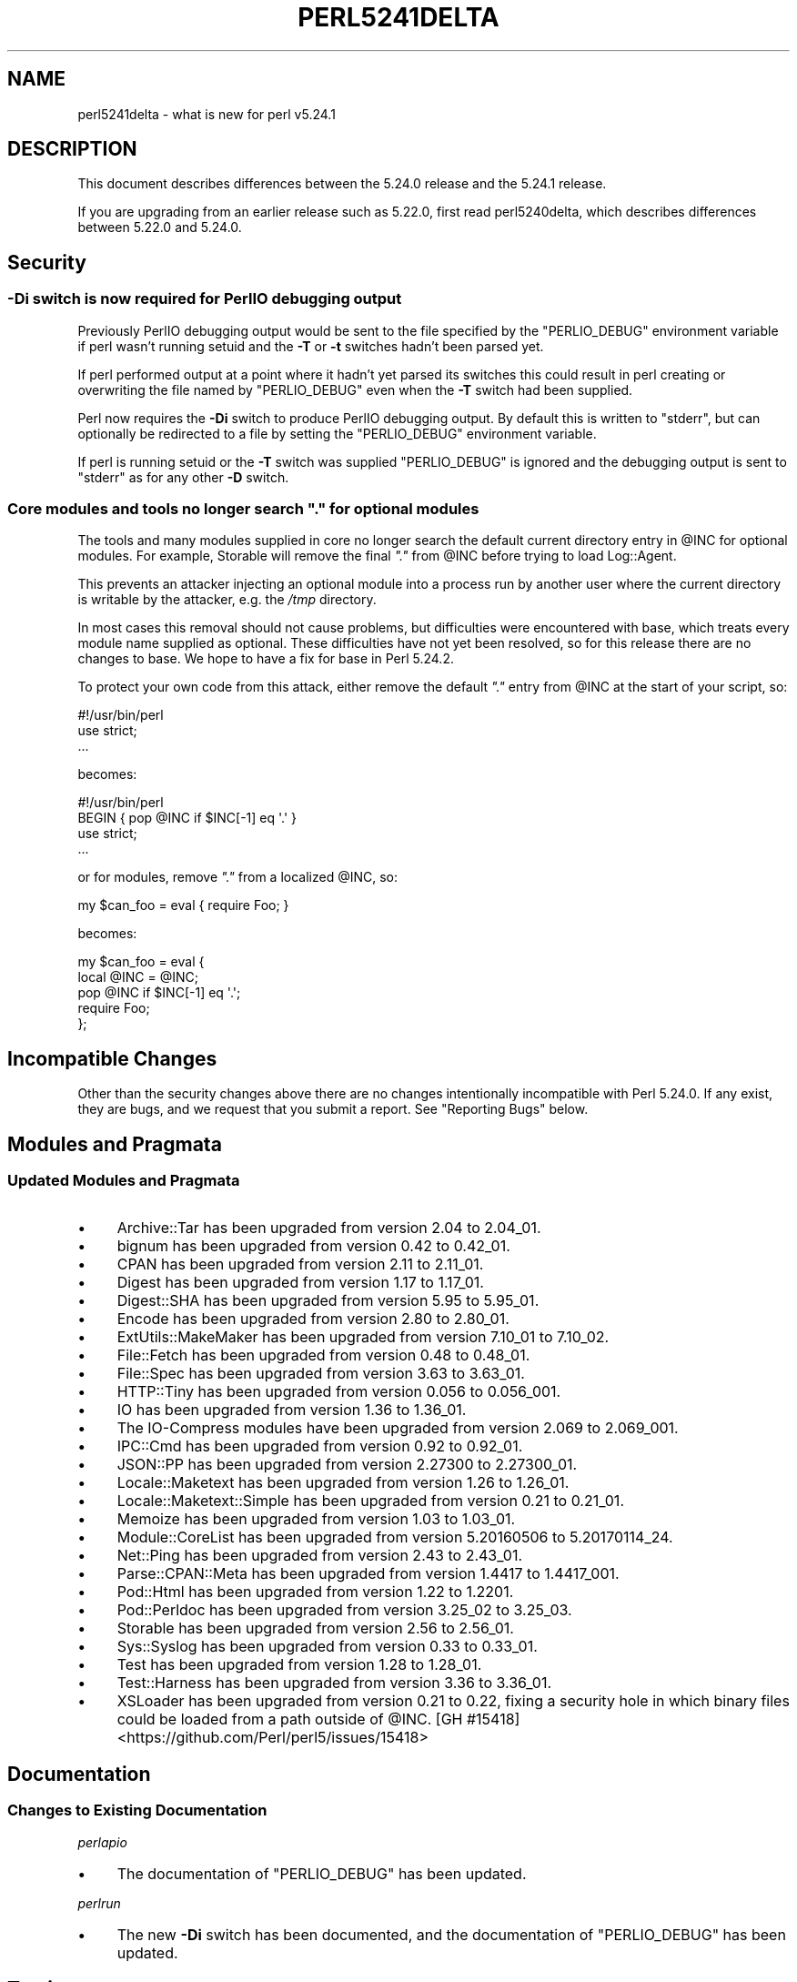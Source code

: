 .\" -*- mode: troff; coding: utf-8 -*-
.\" Automatically generated by Pod::Man 5.0102 (Pod::Simple 3.45)
.\"
.\" Standard preamble:
.\" ========================================================================
.de Sp \" Vertical space (when we can't use .PP)
.if t .sp .5v
.if n .sp
..
.de Vb \" Begin verbatim text
.ft CW
.nf
.ne \\$1
..
.de Ve \" End verbatim text
.ft R
.fi
..
.\" \*(C` and \*(C' are quotes in nroff, nothing in troff, for use with C<>.
.ie n \{\
.    ds C` ""
.    ds C' ""
'br\}
.el\{\
.    ds C`
.    ds C'
'br\}
.\"
.\" Escape single quotes in literal strings from groff's Unicode transform.
.ie \n(.g .ds Aq \(aq
.el       .ds Aq '
.\"
.\" If the F register is >0, we'll generate index entries on stderr for
.\" titles (.TH), headers (.SH), subsections (.SS), items (.Ip), and index
.\" entries marked with X<> in POD.  Of course, you'll have to process the
.\" output yourself in some meaningful fashion.
.\"
.\" Avoid warning from groff about undefined register 'F'.
.de IX
..
.nr rF 0
.if \n(.g .if rF .nr rF 1
.if (\n(rF:(\n(.g==0)) \{\
.    if \nF \{\
.        de IX
.        tm Index:\\$1\t\\n%\t"\\$2"
..
.        if !\nF==2 \{\
.            nr % 0
.            nr F 2
.        \}
.    \}
.\}
.rr rF
.\" ========================================================================
.\"
.IX Title "PERL5241DELTA 1"
.TH PERL5241DELTA 1 2024-02-27 "perl v5.40.0" "Perl Programmers Reference Guide"
.\" For nroff, turn off justification.  Always turn off hyphenation; it makes
.\" way too many mistakes in technical documents.
.if n .ad l
.nh
.SH NAME
perl5241delta \- what is new for perl v5.24.1
.SH DESCRIPTION
.IX Header "DESCRIPTION"
This document describes differences between the 5.24.0 release and the 5.24.1
release.
.PP
If you are upgrading from an earlier release such as 5.22.0, first read
perl5240delta, which describes differences between 5.22.0 and 5.24.0.
.SH Security
.IX Header "Security"
.SS "\fB\-Di\fP switch is now required for PerlIO debugging output"
.IX Subsection "-Di switch is now required for PerlIO debugging output"
Previously PerlIO debugging output would be sent to the file specified by the
\&\f(CW\*(C`PERLIO_DEBUG\*(C'\fR environment variable if perl wasn't running setuid and the
\&\fB\-T\fR or \fB\-t\fR switches hadn't been parsed yet.
.PP
If perl performed output at a point where it hadn't yet parsed its switches
this could result in perl creating or overwriting the file named by
\&\f(CW\*(C`PERLIO_DEBUG\*(C'\fR even when the \fB\-T\fR switch had been supplied.
.PP
Perl now requires the \fB\-Di\fR switch to produce PerlIO debugging output.  By
default this is written to \f(CW\*(C`stderr\*(C'\fR, but can optionally be redirected to a
file by setting the \f(CW\*(C`PERLIO_DEBUG\*(C'\fR environment variable.
.PP
If perl is running setuid or the \fB\-T\fR switch was supplied \f(CW\*(C`PERLIO_DEBUG\*(C'\fR is
ignored and the debugging output is sent to \f(CW\*(C`stderr\*(C'\fR as for any other \fB\-D\fR
switch.
.SS "Core modules and tools no longer search \fI"".""\fP for optional modules"
.IX Subsection "Core modules and tools no longer search ""."" for optional modules"
The tools and many modules supplied in core no longer search the default
current directory entry in \f(CW@INC\fR for optional modules.  For
example, Storable will remove the final \fI"."\fR from \f(CW@INC\fR before trying to
load Log::Agent.
.PP
This prevents an attacker injecting an optional module into a process run by
another user where the current directory is writable by the attacker, e.g. the
\&\fI/tmp\fR directory.
.PP
In most cases this removal should not cause problems, but difficulties were
encountered with base, which treats every module name supplied as optional.
These difficulties have not yet been resolved, so for this release there are no
changes to base.  We hope to have a fix for base in Perl 5.24.2.
.PP
To protect your own code from this attack, either remove the default \fI"."\fR
entry from \f(CW@INC\fR at the start of your script, so:
.PP
.Vb 3
\&  #!/usr/bin/perl
\&  use strict;
\&  ...
.Ve
.PP
becomes:
.PP
.Vb 4
\&  #!/usr/bin/perl
\&  BEGIN { pop @INC if $INC[\-1] eq \*(Aq.\*(Aq }
\&  use strict;
\&  ...
.Ve
.PP
or for modules, remove \fI"."\fR from a localized \f(CW@INC\fR, so:
.PP
.Vb 1
\&  my $can_foo = eval { require Foo; }
.Ve
.PP
becomes:
.PP
.Vb 5
\&  my $can_foo = eval {
\&      local @INC = @INC;
\&      pop @INC if $INC[\-1] eq \*(Aq.\*(Aq;
\&      require Foo;
\&  };
.Ve
.SH "Incompatible Changes"
.IX Header "Incompatible Changes"
Other than the security changes above there are no changes intentionally
incompatible with Perl 5.24.0.  If any exist, they are bugs, and we request
that you submit a report.  See "Reporting Bugs" below.
.SH "Modules and Pragmata"
.IX Header "Modules and Pragmata"
.SS "Updated Modules and Pragmata"
.IX Subsection "Updated Modules and Pragmata"
.IP \(bu 4
Archive::Tar has been upgraded from version 2.04 to 2.04_01.
.IP \(bu 4
bignum has been upgraded from version 0.42 to 0.42_01.
.IP \(bu 4
CPAN has been upgraded from version 2.11 to 2.11_01.
.IP \(bu 4
Digest has been upgraded from version 1.17 to 1.17_01.
.IP \(bu 4
Digest::SHA has been upgraded from version 5.95 to 5.95_01.
.IP \(bu 4
Encode has been upgraded from version 2.80 to 2.80_01.
.IP \(bu 4
ExtUtils::MakeMaker has been upgraded from version 7.10_01 to 7.10_02.
.IP \(bu 4
File::Fetch has been upgraded from version 0.48 to 0.48_01.
.IP \(bu 4
File::Spec has been upgraded from version 3.63 to 3.63_01.
.IP \(bu 4
HTTP::Tiny has been upgraded from version 0.056 to 0.056_001.
.IP \(bu 4
IO has been upgraded from version 1.36 to 1.36_01.
.IP \(bu 4
The IO-Compress modules have been upgraded from version 2.069 to 2.069_001.
.IP \(bu 4
IPC::Cmd has been upgraded from version 0.92 to 0.92_01.
.IP \(bu 4
JSON::PP has been upgraded from version 2.27300 to 2.27300_01.
.IP \(bu 4
Locale::Maketext has been upgraded from version 1.26 to 1.26_01.
.IP \(bu 4
Locale::Maketext::Simple has been upgraded from version 0.21 to 0.21_01.
.IP \(bu 4
Memoize has been upgraded from version 1.03 to 1.03_01.
.IP \(bu 4
Module::CoreList has been upgraded from version 5.20160506 to 5.20170114_24.
.IP \(bu 4
Net::Ping has been upgraded from version 2.43 to 2.43_01.
.IP \(bu 4
Parse::CPAN::Meta has been upgraded from version 1.4417 to 1.4417_001.
.IP \(bu 4
Pod::Html has been upgraded from version 1.22 to 1.2201.
.IP \(bu 4
Pod::Perldoc has been upgraded from version 3.25_02 to 3.25_03.
.IP \(bu 4
Storable has been upgraded from version 2.56 to 2.56_01.
.IP \(bu 4
Sys::Syslog has been upgraded from version 0.33 to 0.33_01.
.IP \(bu 4
Test has been upgraded from version 1.28 to 1.28_01.
.IP \(bu 4
Test::Harness has been upgraded from version 3.36 to 3.36_01.
.IP \(bu 4
XSLoader has been upgraded from version 0.21 to 0.22, fixing a security hole
in which binary files could be loaded from a path outside of \f(CW@INC\fR.
[GH #15418] <https://github.com/Perl/perl5/issues/15418>
.SH Documentation
.IX Header "Documentation"
.SS "Changes to Existing Documentation"
.IX Subsection "Changes to Existing Documentation"
\fIperlapio\fR
.IX Subsection "perlapio"
.IP \(bu 4
The documentation of \f(CW\*(C`PERLIO_DEBUG\*(C'\fR has been updated.
.PP
\fIperlrun\fR
.IX Subsection "perlrun"
.IP \(bu 4
The new \fB\-Di\fR switch has been documented, and the documentation of
\&\f(CW\*(C`PERLIO_DEBUG\*(C'\fR has been updated.
.SH Testing
.IX Header "Testing"
.IP \(bu 4
A new test script, \fIt/run/switchDx.t\fR, has been added to test that the new
\&\fB\-Di\fR switch is working correctly.
.SH "Selected Bug Fixes"
.IX Header "Selected Bug Fixes"
.IP \(bu 4
The change to hashbang redirection introduced in Perl 5.24.0, whereby perl
would redirect to another interpreter (Perl 6) if it found a hashbang path
which contains "perl" followed by "6", has been reverted because it broke in
cases such as \f(CW\*(C`#!/opt/perl64/bin/perl\*(C'\fR.
.SH Acknowledgements
.IX Header "Acknowledgements"
Perl 5.24.1 represents approximately 8 months of development since Perl 5.24.0
and contains approximately 8,100 lines of changes across 240 files from 18
authors.
.PP
Excluding auto-generated files, documentation and release tools, there were
approximately 2,200 lines of changes to 170 .pm, .t, .c and .h files.
.PP
Perl continues to flourish into its third decade thanks to a vibrant community
of users and developers.  The following people are known to have contributed
the improvements that became Perl 5.24.1:
.PP
Aaron Crane, Alex Vandiver, Aristotle Pagaltzis, Chad Granum, Chris 'BinGOs'
Williams, Craig A. Berry, Father Chrysostomos, James E Keenan, Jarkko
Hietaniemi, Karen Etheridge, Leon Timmermans, Matthew Horsfall, Ricardo Signes,
Sawyer X, Sébastien Aperghis-Tramoni, Stevan Little, Steve Hay, Tony Cook.
.PP
The list above is almost certainly incomplete as it is automatically generated
from version control history.  In particular, it does not include the names of
the (very much appreciated) contributors who reported issues to the Perl bug
tracker.
.PP
Many of the changes included in this version originated in the CPAN modules
included in Perl's core.  We're grateful to the entire CPAN community for
helping Perl to flourish.
.PP
For a more complete list of all of Perl's historical contributors, please see
the \fIAUTHORS\fR file in the Perl source distribution.
.SH "Reporting Bugs"
.IX Header "Reporting Bugs"
If you find what you think is a bug, you might check the articles recently
posted to the comp.lang.perl.misc newsgroup and the Perl bug database at
<https://rt.perl.org/> .  There may also be information at
<http://www.perl.org/> , the Perl Home Page.
.PP
If you believe you have an unreported bug, please run the perlbug program
included with your release.  Be sure to trim your bug down to a tiny but
sufficient test case.  Your bug report, along with the output of \f(CW\*(C`perl \-V\*(C'\fR,
will be sent off to perlbug@perl.org to be analysed by the Perl porting team.
.PP
If the bug you are reporting has security implications which make it
inappropriate to send to a publicly archived mailing list, then see
"SECURITY VULNERABILITY CONTACT INFORMATION" in perlsec for details of how to
report the issue.
.SH "SEE ALSO"
.IX Header "SEE ALSO"
The \fIChanges\fR file for an explanation of how to view exhaustive details on
what changed.
.PP
The \fIINSTALL\fR file for how to build Perl.
.PP
The \fIREADME\fR file for general stuff.
.PP
The \fIArtistic\fR and \fICopying\fR files for copyright information.
